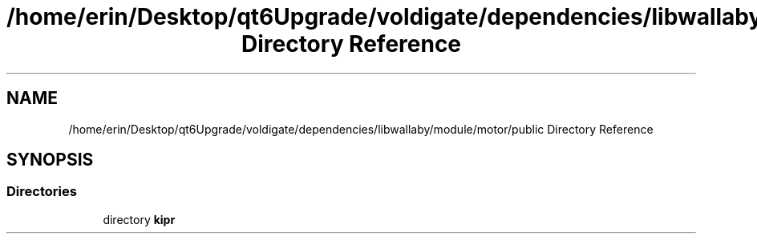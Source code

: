 .TH "/home/erin/Desktop/qt6Upgrade/voldigate/dependencies/libwallaby/module/motor/public Directory Reference" 3 "Wed Sep 4 2024" "Version 1.0.0" "libkipr" \" -*- nroff -*-
.ad l
.nh
.SH NAME
/home/erin/Desktop/qt6Upgrade/voldigate/dependencies/libwallaby/module/motor/public Directory Reference
.SH SYNOPSIS
.br
.PP
.SS "Directories"

.in +1c
.ti -1c
.RI "directory \fBkipr\fP"
.br
.in -1c
